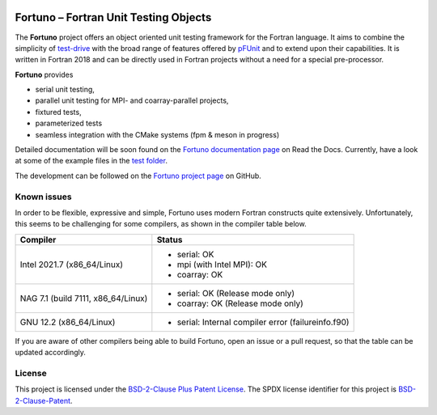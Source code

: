 |Fortuno logo|

**************************************
Fortuno – Fortran Unit Testing Objects
**************************************

The **Fortuno** project offers an object oriented unit testing framework for the
Fortran language. It aims to combine the simplicity of `test-drive
<https://github.com/fortran-lang/test-drive>`_ with the broad range of features
offered by `pFUnit <https://github.com/Goddard-Fortran-Ecosystem/pFUnit>`_ and
to extend upon their capabilities. It is written in Fortran 2018 and can be
directly used in Fortran projects without a need for a special pre-processor.

**Fortuno** provides

- serial unit testing,

- parallel unit testing for MPI- and coarray-parallel projects,

- fixtured tests,

- parameterized tests

- seamless integration with the CMake systems (fpm & meson in progress)

Detailed documentation will be soon found on the `Fortuno documentation page
<https://fortuno.readthedocs.io>`_ on Read the Docs. Currently, have a look
at some of the example files in the `test folder <test/regression/>`_.

The development can be followed on the `Fortuno project page
<https://github.com/aradi/fortuno>`_  on GitHub.


Known issues
============

In order to be flexible, expressive and simple, Fortuno uses modern Fortran
constructs quite extensively. Unfortunately, this seems to be challenging for
some compilers, as shown in the compiler table below.

+------------------------+-----------------------------------------------------+
| Compiler               | Status                                              |
+========================+=====================================================+
| Intel 2021.7           | * serial: OK                                        |
| (x86_64/Linux)         | * mpi (with Intel MPI): OK                          |
|                        | * coarray: OK                                       |
+------------------------+-----------------------------------------------------+
| NAG 7.1 (build 7111,   | * serial: OK (Release mode only)                    |
| x86_64/Linux)          | * coarray: OK (Release mode only)                   |
+------------------------+-----------------------------------------------------+
| GNU 12.2               | * serial: Internal compiler error (failureinfo.f90) |
| (x86_64/Linux)         |                                                     |
+------------------------+-----------------------------------------------------+

If you are aware of other compilers being able to build Fortuno, open an issue
or a pull request, so that the table can be updated accordingly.


License
=======

This project is licensed under the `BSD-2-Clause Plus Patent License
<https://opensource.org/licenses/BSDplusPatent>`_. The SPDX license identifier
for this project is `BSD-2-Clause-Patent
<https://spdx.org/licenses/BSD-2-Clause-Patent.html>`_.


..  |Fortuno logo| image:: assets/fortuno-128.png
    :alt: Fortuno unit testing framework
    :target: https://fortuno.readthedocs.io
